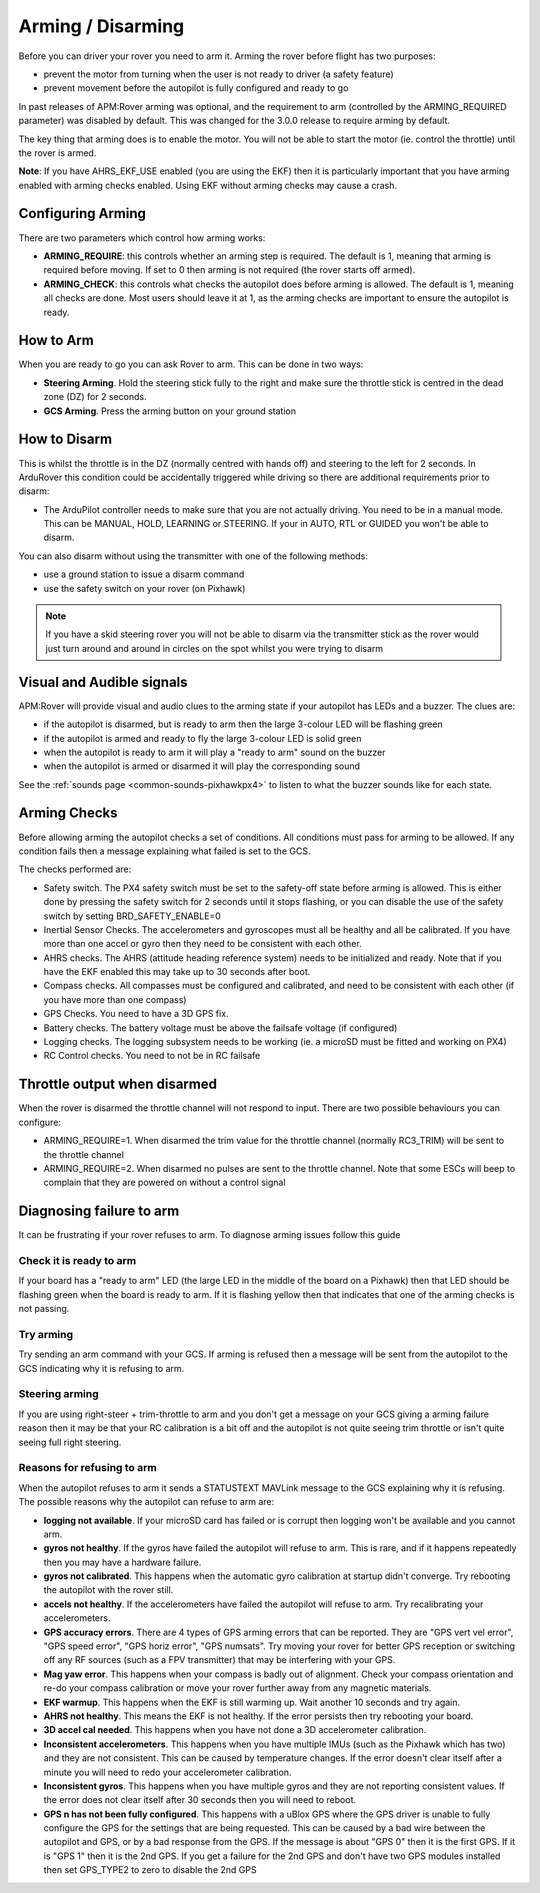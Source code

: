 .. _arming-your-rover:

==================
Arming / Disarming
==================

Before you can driver your rover you need to arm it. Arming the rover
before flight has two purposes:

-  prevent the motor from turning when the user is not ready to driver (a
   safety feature)
-  prevent movement before the autopilot is fully configured and ready to
   go

In past releases of APM:Rover arming was optional, and the requirement
to arm (controlled by the ARMING_REQUIRED parameter) was disabled by
default. This was changed for the 3.0.0 release to require arming by
default.

The key thing that arming does is to enable the motor. You will not be
able to start the motor (ie. control the throttle) until the rover is
armed.

**Note**: If you have AHRS_EKF_USE enabled (you are using the EKF)
then it is particularly important that you have arming enabled with
arming checks enabled. Using EKF without arming checks may cause a
crash.

Configuring Arming
==================

There are two parameters which control how arming works:

-  **ARMING_REQUIRE**: this controls whether an arming step is
   required. The default is 1, meaning that arming is required before
   moving. If set to 0 then arming is not required (the rover starts
   off armed).
-  **ARMING_CHECK**: this controls what checks the autopilot does
   before arming is allowed. The default is 1, meaning all checks are
   done. Most users should leave it at 1, as the arming checks are
   important to ensure the autopilot is ready.

How to Arm
==========

When you are ready to go you can ask Rover to arm. This can be done in
two ways:

-  **Steering Arming**. Hold the steering stick fully to the right and
   make sure the throttle stick is centred in the dead zone (DZ) for 2 seconds.
-  **GCS Arming**. Press the arming button on your ground station

How to Disarm
=============

This is whilst the throttle is in the DZ (normally centred with hands
off) and steering to the left for 2 seconds. In ArduRover this
condition could be accidentally triggered while driving so there are
additional requirements prior to disarm:

-  The ArduPilot controller needs to make sure that you are not actually 
   driving. You need to be in a manual mode.  This can be MANUAL,
   HOLD, LEARNING or STEERING.  If your in AUTO, RTL or GUIDED you won't be able to disarm.

You can also disarm without using the transmitter with one of the 
following methods:

-  use a ground station to issue a disarm command
-  use the safety switch on your rover (on Pixhawk)

.. note::

   If you have a skid steering rover you will not be able to disarm
   via the transmitter stick as the rover would just turn around and
   around in circles on the spot whilst you were trying to disarm

Visual and Audible signals
==========================

APM:Rover will provide visual and audio clues to the arming state if
your autopilot has LEDs and a buzzer. The clues are:

-  if the autopilot is disarmed, but is ready to arm then the large
   3-colour LED will be flashing green
-  if the autopilot is armed and ready to fly the large 3-colour LED is
   solid green
-  when the autopilot is ready to arm it will play a "ready to arm"
   sound on the buzzer
-  when the autopilot is armed or disarmed it will play the
   corresponding sound

See the :ref:`sounds page <common-sounds-pixhawkpx4>` to listen to what the
buzzer sounds like for each state.

Arming Checks
=============

Before allowing arming the autopilot checks a set of conditions. All
conditions must pass for arming to be allowed. If any condition fails
then a message explaining what failed is set to the GCS.

The checks performed are:

-  Safety switch. The PX4 safety switch must be set to the safety-off
   state before arming is allowed. This is either done by pressing the
   safety switch for 2 seconds until it stops flashing, or you can
   disable the use of the safety switch by setting BRD_SAFETY_ENABLE=0
-  Inertial Sensor Checks. The accelerometers and gyroscopes must all be
   healthy and all be calibrated. If you have more than one accel or
   gyro then they need to be consistent with each other.
-  AHRS checks. The AHRS (attitude heading reference system) needs to be
   initialized and ready. Note that if you have the EKF enabled this may
   take up to 30 seconds after boot.
-  Compass checks. All compasses must be configured and calibrated, and
   need to be consistent with each other (if you have more than one
   compass)
-  GPS Checks. You need to have a 3D GPS fix.
-  Battery checks. The battery voltage must be above the failsafe
   voltage (if configured)
-  Logging checks. The logging subsystem needs to be working (ie. a
   microSD must be fitted and working on PX4)
-  RC Control checks. You need to not be in RC failsafe

Throttle output when disarmed
=============================

When the rover is disarmed the throttle channel will not respond to
input. There are two possible behaviours you can configure:

-  ARMING_REQUIRE=1. When disarmed the trim value for the throttle
   channel (normally RC3_TRIM) will be sent to the throttle channel
-  ARMING_REQUIRE=2. When disarmed no pulses are sent to the throttle
   channel. Note that some ESCs will beep to complain that they are
   powered on without a control signal

Diagnosing failure to arm
=========================

It can be frustrating if your rover refuses to arm. To diagnose arming
issues follow this guide

Check it is ready to arm
------------------------

If your board has a "ready to arm" LED (the large LED in the middle of
the board on a Pixhawk) then that LED should be flashing green when the
board is ready to arm. If it is flashing yellow then that indicates that
one of the arming checks is not passing.

Try arming
----------

Try sending an arm command with your GCS. If arming is refused then a
message will be sent from the autopilot to the GCS indicating why it is
refusing to arm.

Steering arming
---------------

If you are using right-steer + trim-throttle to arm and you don't get a
message on your GCS giving a arming failure reason then it may be that
your RC calibration is a bit off and the autopilot is not quite seeing
trim throttle or isn't quite seeing full right steering.

Reasons for refusing to arm
---------------------------

When the autopilot refuses to arm it sends a STATUSTEXT MAVLink message
to the GCS explaining why it is refusing. The possible reasons why the
autopilot can refuse to arm are:

-  **logging not available**. If your microSD card has failed or is
   corrupt then logging won't be available and you cannot arm.
-  **gyros not healthy**. If the gyros have failed the autopilot will
   refuse to arm. This is rare, and if it happens repeatedly then you
   may have a hardware failure.
-  **gyros not calibrated**. This happens when the automatic gyro
   calibration at startup didn't converge. Try rebooting the autopilot
   with the rover still.
-  **accels not healthy**. If the accelerometers have failed the
   autopilot will refuse to arm. Try recalibrating your accelerometers.
-  **GPS accuracy errors**. There are 4 types of GPS arming errors that
   can be reported. They are "GPS vert vel error", "GPS speed error",
   "GPS horiz error", "GPS numsats". Try moving your rover for better
   GPS reception or switching off any RF sources (such as a FPV
   transmitter) that may be interfering with your GPS.
-  **Mag yaw error**. This happens when your compass is badly out of
   alignment. Check your compass orientation and re-do your compass
   calibration or move your rover further away from any magnetic
   materials.
-  **EKF warmup**. This happens when the EKF is still warming up. Wait
   another 10 seconds and try again.
-  **AHRS not healthy**. This means the EKF is not healthy. If the error
   persists then try rebooting your board.
-  **3D accel cal needed**. This happens when you have not done a 3D
   accelerometer calibration.
-  **Inconsistent accelerometers**. This happens when you have multiple
   IMUs (such as the Pixhawk which has two) and they are not consistent.
   This can be caused by temperature changes. If the error doesn't clear
   itself after a minute you will need to redo your accelerometer
   calibration.
-  **Inconsistent gyros**. This happens when you have multiple gyros and
   they are not reporting consistent values. If the error does not clear
   itself after 30 seconds then you will need to reboot.
-  **GPS n has not been fully configured**. This happens with a uBlox
   GPS where the GPS driver is unable to fully configure the GPS for
   the settings that are being requested. This can be caused by a bad
   wire between the autopilot and GPS, or by a bad response from the
   GPS. If the message is about "GPS 0" then it is the first GPS. If
   it is "GPS 1" then it is the 2nd GPS. If you get a failure for the
   2nd GPS and don't have two GPS modules installed then set GPS_TYPE2
   to zero to disable the 2nd GPS

